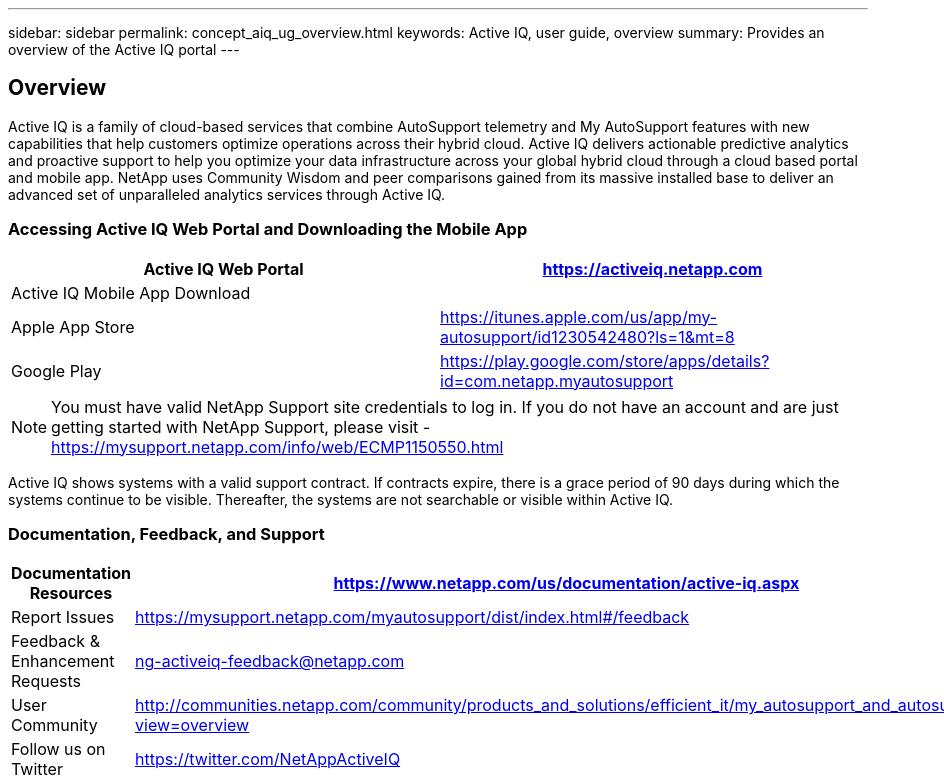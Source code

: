 ---
sidebar: sidebar
permalink: concept_aiq_ug_overview.html
keywords: Active IQ, user guide, overview
summary: Provides an overview of the Active IQ portal
---

== Overview
:hardbreaks:
:nofooter:
:icons: font
:linkattrs:
:imagesdir: ./media/UserGuide

Active IQ is a family of cloud-based services that combine AutoSupport telemetry and My AutoSupport features with new capabilities that help customers optimize operations across their hybrid cloud. Active IQ delivers actionable predictive analytics and proactive support to help you optimize your data infrastructure across your global hybrid cloud through a cloud based portal and mobile app. NetApp uses Community Wisdom and peer comparisons gained from its massive installed base to deliver an advanced set of unparalleled analytics services through Active IQ.

=== Accessing Active IQ Web Portal and Downloading the Mobile App

[cols=",",options="header",]
|=======================================================================================================
|Active IQ Web Portal |https://mysupport.netapp.com/myautosupport/home.html[https://activeiq.netapp.com]
|Active IQ Mobile App Download |
|Apple App Store |https://itunes.apple.com/us/app/my-autosupport/id1230542480?ls=1&mt=8
|Google Play |https://play.google.com/store/apps/details?id=com.netapp.myautosupport
|=======================================================================================================

NOTE: You must have valid NetApp Support site credentials to log in. If you do not have an account and are just getting started with NetApp Support, please visit - https://mysupport.netapp.com/info/web/ECMP1150550.html

Active IQ shows systems with a valid support contract. If contracts expire, there is a grace period of 90 days during which the systems continue to be visible. Thereafter, the systems are not searchable or visible within Active IQ.

=== Documentation, Feedback, and Support

[cols=",",options="header",]
|========================================================================================================================================
|Documentation Resources |https://www.netapp.com/us/documentation/active-iq.aspx
|Report Issues |https://mysupport.netapp.com/myautosupport/dist/index.html#/feedback
|Feedback & Enhancement Requests |ng-activeiq-feedback@netapp.com
|User Community |http://communities.netapp.com/community/products_and_solutions/efficient_it/my_autosupport_and_autosupport?view=overview
|Follow us on Twitter |https://twitter.com/NetAppActiveIQ
|========================================================================================================================================
